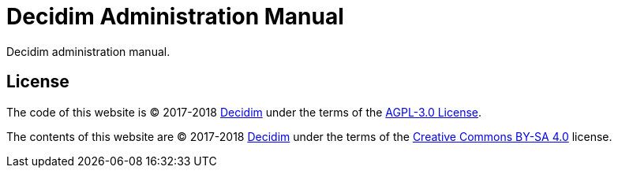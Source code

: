 = Decidim Administration Manual

Decidim administration manual.

== License

The code of this website is (C) 2017-2018 https://decidim.org[Decidim] under the terms of the https://choosealicense.com/licenses/agpl-3.0/[AGPL-3.0 License].

The contents of this website are (C) 2017-2018 https://decidim.org[Decidim] under the terms of the https://creativecommons.org/licenses/by-sa/4.0/deed[Creative Commons BY-SA 4.0] license.
